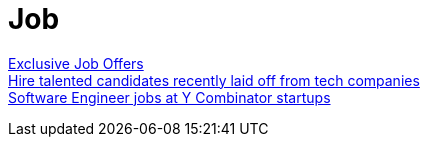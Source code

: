 = Job

https://x-team.com/developers/[Exclusive Job Offers] +
https://forhire.fyi/[Hire talented candidates recently laid off from tech companies] +
https://www.workatastartup.com/[Software Engineer jobs at Y Combinator startups] +
